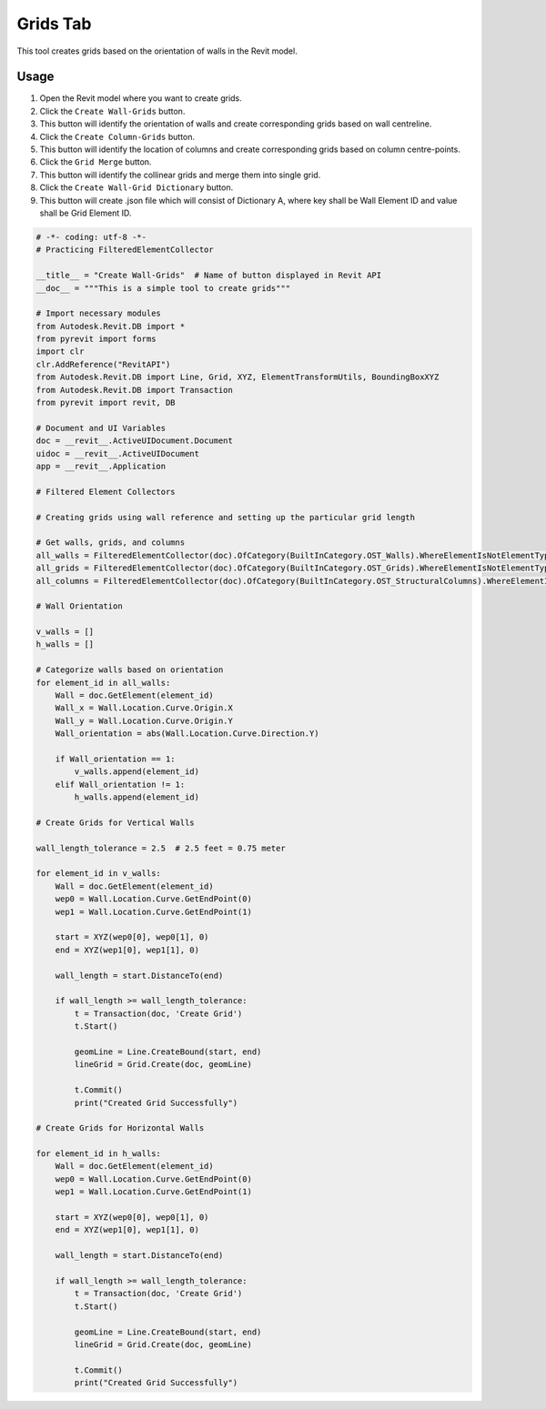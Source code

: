 Grids Tab
=================

This tool creates grids based on the orientation of walls in the Revit model.

Usage
-----

1. Open the Revit model where you want to create grids.
2. Click the ``Create Wall-Grids`` button.
3. This button will identify the orientation of walls and create corresponding grids based on wall centreline.
4. Click the ``Create Column-Grids`` button.
5. This button will identify the location of columns and create corresponding grids based on column centre-points.
6. Click the ``Grid Merge`` button.
7. This button will identify the collinear grids and merge them into single grid.
8. Click the ``Create Wall-Grid Dictionary`` button.
9. This button will create .json file which will consist of Dictionary A, where key shall be Wall Element ID and value shall be Grid Element ID.

.. code-block:: python
    
    # -*- coding: utf-8 -*-
    # Practicing FilteredElementCollector

    __title__ = "Create Wall-Grids"  # Name of button displayed in Revit API
    __doc__ = """This is a simple tool to create grids"""

    # Import necessary modules
    from Autodesk.Revit.DB import *
    from pyrevit import forms
    import clr
    clr.AddReference("RevitAPI")
    from Autodesk.Revit.DB import Line, Grid, XYZ, ElementTransformUtils, BoundingBoxXYZ
    from Autodesk.Revit.DB import Transaction
    from pyrevit import revit, DB

    # Document and UI Variables
    doc = __revit__.ActiveUIDocument.Document
    uidoc = __revit__.ActiveUIDocument
    app = __revit__.Application

    # Filtered Element Collectors

    # Creating grids using wall reference and setting up the particular grid length

    # Get walls, grids, and columns
    all_walls = FilteredElementCollector(doc).OfCategory(BuiltInCategory.OST_Walls).WhereElementIsNotElementType().ToElementIds()
    all_grids = FilteredElementCollector(doc).OfCategory(BuiltInCategory.OST_Grids).WhereElementIsNotElementType().ToElementIds()
    all_columns = FilteredElementCollector(doc).OfCategory(BuiltInCategory.OST_StructuralColumns).WhereElementIsNotElementType().ToElements()

    # Wall Orientation

    v_walls = []
    h_walls = []

    # Categorize walls based on orientation
    for element_id in all_walls:
        Wall = doc.GetElement(element_id)
        Wall_x = Wall.Location.Curve.Origin.X
        Wall_y = Wall.Location.Curve.Origin.Y
        Wall_orientation = abs(Wall.Location.Curve.Direction.Y)

        if Wall_orientation == 1:
            v_walls.append(element_id)
        elif Wall_orientation != 1:
            h_walls.append(element_id)

    # Create Grids for Vertical Walls

    wall_length_tolerance = 2.5  # 2.5 feet = 0.75 meter

    for element_id in v_walls:
        Wall = doc.GetElement(element_id)
        wep0 = Wall.Location.Curve.GetEndPoint(0)
        wep1 = Wall.Location.Curve.GetEndPoint(1)

        start = XYZ(wep0[0], wep0[1], 0)
        end = XYZ(wep1[0], wep1[1], 0)

        wall_length = start.DistanceTo(end)

        if wall_length >= wall_length_tolerance:
            t = Transaction(doc, 'Create Grid')
            t.Start()

            geomLine = Line.CreateBound(start, end)
            lineGrid = Grid.Create(doc, geomLine)
            
            t.Commit()
            print("Created Grid Successfully")

    # Create Grids for Horizontal Walls

    for element_id in h_walls:
        Wall = doc.GetElement(element_id)
        wep0 = Wall.Location.Curve.GetEndPoint(0)
        wep1 = Wall.Location.Curve.GetEndPoint(1)

        start = XYZ(wep0[0], wep0[1], 0)
        end = XYZ(wep1[0], wep1[1], 0)

        wall_length = start.DistanceTo(end)

        if wall_length >= wall_length_tolerance:
            t = Transaction(doc, 'Create Grid')
            t.Start()

            geomLine = Line.CreateBound(start, end)
            lineGrid = Grid.Create(doc, geomLine)
            
            t.Commit()
            print("Created Grid Successfully")

